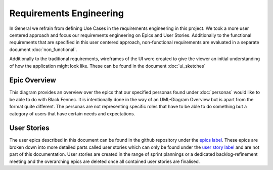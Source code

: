 Requirements Engineering
========================
In General we refrain from defining Use Cases in the requirements engineering in this project. We took a more user centered approach and focus our requirements engineering on Epics and User Stories. Additionally to the functional requirements that are specified in this user centered approach, non-functional requirements are evaluated in a separate document :doc:`non_functional`.

Additionally to the traditional requirements, wireframes of the UI were created to give the viewer an initial understanding of how the application might look like. These can be found in the document :doc:`ui_sketches`

Epic Overview
*************
This diagram provides an overview over the epics that our specified personas found under :doc:`personas` would like to be able to do with Black Fennec. It is intentionally done in the way of an UML-Diagram Overview but is apart from the format quite different. The personas are not representing specific roles that have to be able to do something but a category of users that have certain needs and expectations.

.. uml:: epic_overview.puml

User Stories
************
The user epics described in this document can be found in the github repository under the `epics label <https://gitlab.ost.ch/epj/2021-FS/g01_blackfennec/black-fennec/-/boards/240?scope=all&utf8=%E2%9C%93&label_name[]=Epic>`_. These epics are broken down into more detailed parts called user stories which can only be found under the `user story label <https://gitlab.ost.ch/epj/2021-FS/g01_blackfennec/black-fennec/-/boards/240?scope=all&utf8=%E2%9C%93&label_name[]=User%20Story>`_ and are not part of this documentation. User stories are created in the range of sprint plannings or a dedicated backlog-refinement meeting and the overarching epics are deleted once all contained user stories are finalised.
